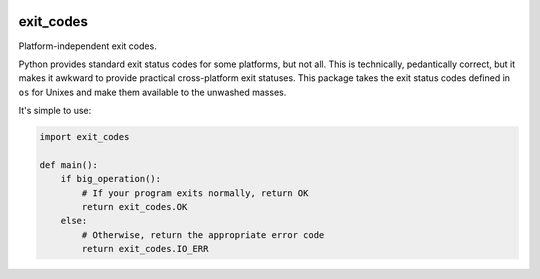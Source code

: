|Python version| |Build Status|

============
 exit_codes
============

Platform-independent exit codes.

Python provides standard exit status codes for some platforms, but not all. This
is technically, pedantically correct, but it makes it awkward to provide
practical cross-platform exit statuses. This package takes the exit status codes
defined in ``os`` for Unixes and make them available to the unwashed masses.

It's simple to use:

.. code-block:: python

  import exit_codes

  def main():
      if big_operation():
          # If your program exits normally, return OK
          return exit_codes.OK
      else:
          # Otherwise, return the appropriate error code
          return exit_codes.IO_ERR

.. |Python version| image:: https://img.shields.io/badge/Python_version-2.6+-blue.svg
   :target: https://www.python.org/
.. |Build Status| image:: https://travis-ci.org/sixty-north/exit-codes.png?branch=master
   :target: https://travis-ci.org/sixty-north/exit-codes
